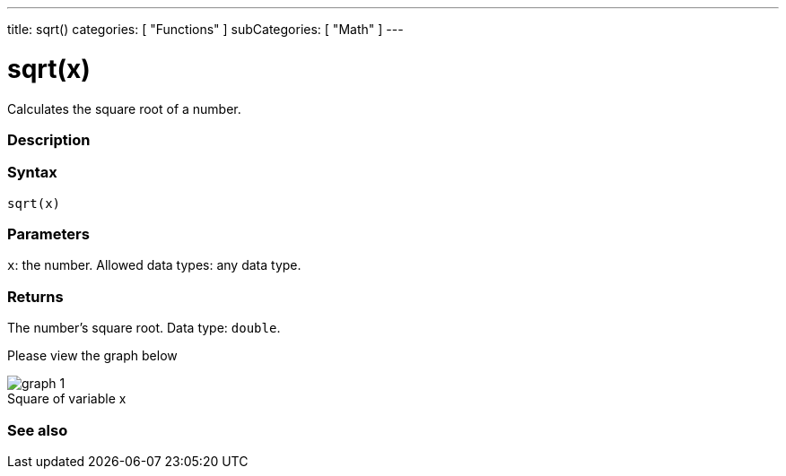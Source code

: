 ---
title: sqrt()
categories: [ "Functions" ]
subCategories: [ "Math" ]
---





= sqrt(x)


// OVERVIEW SECTION STARTS
Calculates the square root of a number.
[#overview]
--

[float]
=== Description
[%hardbreaks]


[float]
=== Syntax
`sqrt(x)`


[float]
=== Parameters
`x`: the number. Allowed data types: any data type.


[float]
=== Returns
The number's square root. Data type: `double`.

Please view the graph below

image::https://www.varsitytutors.com/assets/vt-hotmath-legacy/hotmath_help/topics/graphing-square-root-functions/graph-1.gif[caption="",title="Square of variable x"]
--
// OVERVIEW SECTION ENDS


// SEE ALSO SECTION
[#see_also]
--

[float]
=== See also

--
// SEE ALSO SECTION ENDS
